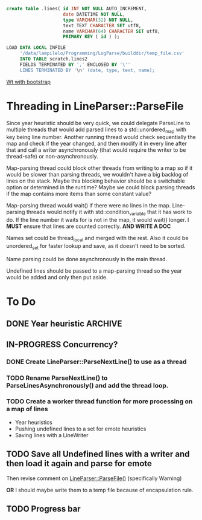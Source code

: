 #+BEGIN_SRC sql
  create table .lines( id INT NOT NULL AUTO_INCREMENT,
                       date DATETIME NOT NULL,
                       type VARCHAR(32) NOT NULL,
                       text TEXT CHARACTER SET utf8,
                       name VARCHAR(64) CHARACTER SET utf8,
                       PRIMARY KEY ( id ) );
#+END_SRC

#+BEGIN_SRC sql
  LOAD DATA LOCAL INFILE
       '/data/lampilelo/Programming/LogParse/builddir/temp_file.csv'
       INTO TABLE scratch.lines2
       FIELDS TERMINATED BY ',' ENCLOSED BY '\''
       LINES TERMINATED BY '\n' (date, type, text, name);
#+END_SRC

[[https://archive.fosdem.org/2018/schedule/event/web_development_in_c/attachments/slides/2443/export/events/attachments/web_development_in_c/slides/2443/Roel_Standaert___Introduction_to_Wt_4___FOSDEM2018.pdf][Wt with bootstrap]]

* Threading in LineParser::ParseFile
Since year heuristic should be very quick, we could delegate ParseLine to multiple threads that would add parsed lines to a std::unordered_map with key being line number. Another running thread would check sequentially the map and check if the year changed, and then modify it in every line after that and call a writer asynchronously (that would require the writer to be thread-safe) or non-asynchronously.

Map-parsing thread could block other threads from writing to a map so if it would be slower than parsing threads, we wouldn't have a big backlog of lines on the stack. Maybe this blocking behavior should be a switchable option or determined in the runtime? Maybe we could block parsing threads if the map contains more items than some constant value?

Map-parsing thread would wait() if there were no lines in the map. Line-parsing threads would notify it with std::condition_variable that it has work to do.
If the line number it waits for is not in the map, it would wait() longer.
I *MUST* ensure that lines are counted correctly. *AND WRITE A DOC*


Names set could be thread_local and merged with the rest. Also it could be unordered_set for faster lookup and save, as it doesn't need to be sorted.

Name parsing could be done asynchronously in the main thread.

Undefined lines should be passed to a map-parsing thread so the year would be added and only then put aside.

* To Do
** DONE Year heuristic :ARCHIVE:
CLOSED: [2018-09-26 śro 16:45]
Logs have only month and day in the date. I need to add a year so if we sort by date, the lines from different years won't be jumbled up.
** IN-PROGRESS Concurrency?
*** DONE Create LineParser::ParseNextLine() to use as a thread
CLOSED: [2018-09-28 pią 17:41]
*** TODO Rename ParseNextLine() to ParseLinesAsynchronously() and add the thread loop.
*** TODO Create a worker thread function for more processing on a map of lines
- Year heuristics
- Pushing undefined lines to a set for emote heuristics
- Saving lines with a LineWriter
** TODO Save all Undefined lines with a writer and then load it again and parse for emote
Then revise comment on [[file:LineParser.h::static%20bool%20ParseFile(const%20std::string&%20file_path,][LineParser::ParseFile()]] (specifically Warning)

*OR*
I should maybe write them to a temp file because of encapsulation rule.
** TODO Progress bar
